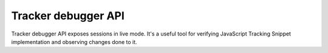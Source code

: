 Tracker debugger API
====================
Tracker debugger API exposes sessions in live mode. It's a useful tool for verifying JavaScript Tracking Snippet implementation and observing changes done to it.

.. raw:: html

    <div id='redoc-container'>
    </div>
    <script>
        (function() {
            Redoc.init('../../_static/api/tracker_debugger_api.json', {}, document.getElementById('redoc-container'), () => {window.prepareRedocMenu()});
        })();
    </script>